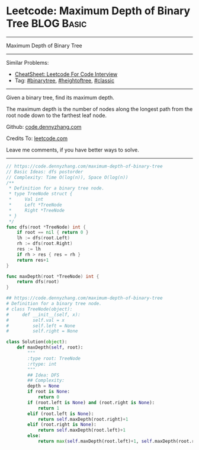 * Leetcode: Maximum Depth of Binary Tree                         :BLOG:Basic:
#+STARTUP: showeverything
#+OPTIONS: toc:nil \n:t ^:nil creator:nil d:nil
:PROPERTIES:
:type:     binarytree, heightoftree, classic
:END:
---------------------------------------------------------------------
Maximum Depth of Binary Tree
---------------------------------------------------------------------
#+BEGIN_HTML
<a href="https://github.com/dennyzhang/code.dennyzhang.com/tree/master/problems/most-stones-removed-with-same-row-or-column"><img align="right" width="200" height="183" src="https://www.dennyzhang.com/wp-content/uploads/denny/watermark/github.png" /></a>
#+END_HTML
Similar Problems:
- [[https://cheatsheet.dennyzhang.com/cheatsheet-leetcode-A4][CheatSheet: Leetcode For Code Interview]]
- Tag: [[https://code.dennyzhang.com/review-binarytree][#binarytree]], [[https://code.dennyzhang.com/tag/heightoftree][#heightoftree]], [[https://code.dennyzhang.com/tag/classic][#classic]]
---------------------------------------------------------------------
Given a binary tree, find its maximum depth.

The maximum depth is the number of nodes along the longest path from the root node down to the farthest leaf node.

Github: [[https://github.com/dennyzhang/code.dennyzhang.com/tree/master/problems/maximum-depth-of-binary-tree][code.dennyzhang.com]]

Credits To: [[https://leetcode.com/problems/maximum-depth-of-binary-tree/description/][leetcode.com]]

Leave me comments, if you have better ways to solve.
---------------------------------------------------------------------
#+BEGIN_SRC go
// https://code.dennyzhang.com/maximum-depth-of-binary-tree
// Basic Ideas: dfs postorder
// Complexity: Time O(log(n)), Space O(log(n))
/**
 * Definition for a binary tree node.
 * type TreeNode struct {
 *     Val int
 *     Left *TreeNode
 *     Right *TreeNode
 * }
 */
func dfs(root *TreeNode) int {
    if root == nil { return 0 }
    lh := dfs(root.Left)
    rh := dfs(root.Right)
    res := lh
    if rh > res { res = rh }
    return res+1
}

func maxDepth(root *TreeNode) int {
    return dfs(root)
}
#+END_SRC

#+BEGIN_SRC python
## https://code.dennyzhang.com/maximum-depth-of-binary-tree
# Definition for a binary tree node.
# class TreeNode(object):
#     def __init__(self, x):
#         self.val = x
#         self.left = None
#         self.right = None

class Solution(object):
    def maxDepth(self, root):
        """
        :type root: TreeNode
        :rtype: int
        """
        ## Idea: DFS
        ## Complexity:
        depth = None
        if root is None:
            return 0
        if (root.left is None) and (root.right is None):
            return 1
        elif (root.left is None):
            return self.maxDepth(root.right)+1
        elif (root.right is None):
            return self.maxDepth(root.left)+1
        else:
            return max(self.maxDepth(root.left)+1, self.maxDepth(root.right)+1)
#+END_SRC

#+BEGIN_HTML
<div style="overflow: hidden;">
<div style="float: left; padding: 5px"> <a href="https://www.linkedin.com/in/dennyzhang001"><img src="https://www.dennyzhang.com/wp-content/uploads/sns/linkedin.png" alt="linkedin" /></a></div>
<div style="float: left; padding: 5px"><a href="https://github.com/dennyzhang"><img src="https://www.dennyzhang.com/wp-content/uploads/sns/github.png" alt="github" /></a></div>
<div style="float: left; padding: 5px"><a href="https://www.dennyzhang.com/slack" target="_blank" rel="nofollow"><img src="https://www.dennyzhang.com/wp-content/uploads/sns/slack.png" alt="slack"/></a></div>
</div>
#+END_HTML
